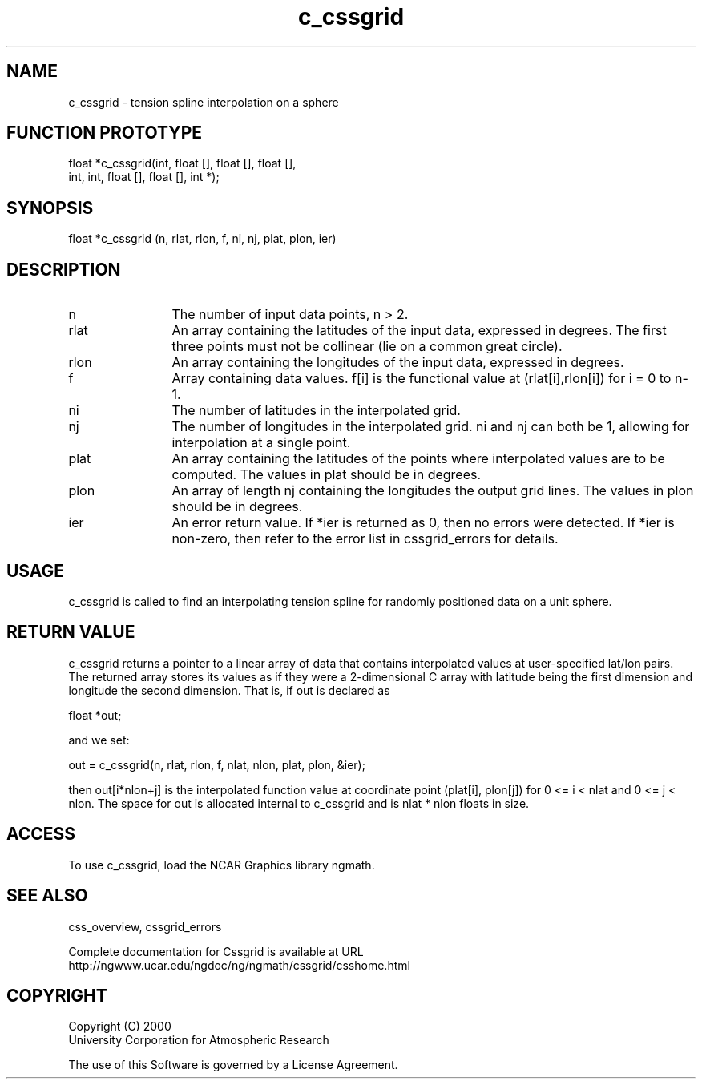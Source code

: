 .\"
.\"	$Id: c_cssgrid.m,v 1.5 2008-07-27 03:35:34 haley Exp $
.\"
.TH c_cssgrid 3NCARG "May 2000" UNIX "NCAR GRAPHICS"
.SH NAME
c_cssgrid - tension spline interpolation on a sphere
.SH FUNCTION PROTOTYPE
.nf
.cs R 24
float *c_cssgrid(int, float [], float [], float [],
.br
                 int, int, float [], float [], int *);
.fi
.cs R
.sp
.SH SYNOPSIS
.nf
.cs R 24
float *c_cssgrid (n, rlat, rlon, f, ni, nj, plat, plon, ier)
.fi
.cs R
.sp
.SH DESCRIPTION
.IP n 12
The number of input data points, n > 2. 
.IP rlat 12
An array containing the latitudes
of the input data, expressed in degrees.
The first three points must not be collinear
(lie on a common great circle).
.IP rlon 12
An array containing the longitudes of the input data,
expressed in degrees.
.IP f 12
Array containing data values. f[i] is the functional 
value at (rlat[i],rlon[i]) for i = 0 to n-1. 
.IP ni 12
The number of latitudes in the interpolated grid. 
.IP nj 12
The number of longitudes in the interpolated grid. 
ni and nj can both be 1, allowing for interpolation at a single point.
.IP plat 12
An array containing the latitudes of the points 
where interpolated values are to be computed.  
The values in plat should be in degrees.
.IP plon 12
An array of length nj
containing the longitudes the output grid lines.
The values in plon should be in degrees.
.IP ier 12
An error return value. If *ier is
returned as 0, then no errors were
detected. If *ier is non-zero, then refer to the error list in
cssgrid_errors for details.
.SH USAGE
c_cssgrid is called to find an interpolating tension spline for 
randomly positioned data on a unit sphere.
.SH RETURN VALUE
c_cssgrid returns a pointer to a linear array of data that 
contains interpolated values at
user-specified lat/lon pairs. The returned array stores 
its values as if they were a
2-dimensional C array with latitude being the 
first dimension and longitude the second
dimension. That is, if out is declared as 
.sp
.nf
.cs R 24
  float *out;
.fi
.cs R
.sp
and we set: 
.sp
.nf
.cs R 24
  out = c_cssgrid(n, rlat, rlon, f, nlat, nlon, plat, plon, &ier);
.fi
.cs R
.sp
then out[i*nlon+j] is the interpolated function value at 
coordinate point (plat[i], plon[j])
for 0 <= i < nlat and 0 <= j < nlon. The space for out 
is allocated internal to c_cssgrid and
is nlat * nlon floats in size. 
.SH ACCESS
To use c_cssgrid, load the NCAR Graphics library ngmath.
.SH SEE ALSO
css_overview,
cssgrid_errors
.sp
Complete documentation for Cssgrid is available at URL
.br
http://ngwww.ucar.edu/ngdoc/ng/ngmath/cssgrid/csshome.html
.SH COPYRIGHT
Copyright (C) 2000
.br
University Corporation for Atmospheric Research
.br

The use of this Software is governed by a License Agreement.
